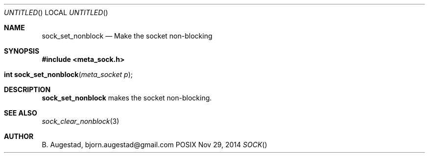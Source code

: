 .Dd Nov 29, 2014
.Os POSIX
.Dt SOCK
.Th sock_set_nonblock 3
.Sh NAME
.Nm sock_set_nonblock
.Nd Make the socket non-blocking
.Sh SYNOPSIS
.Fd #include <meta_sock.h>
.Fo "int sock_set_nonblock"
.Fa "meta_socket p"
.Fc
.Sh DESCRIPTION
.Nm
makes the socket non-blocking.
.Sh SEE ALSO
.Xr sock_clear_nonblock 3
.Sh AUTHOR
.An B. Augestad, bjorn.augestad@gmail.com
